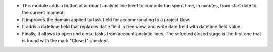* This module adds a button at account analytic line level to compute the spent
  time, in minutes, from start date to the current moment.
* It improves the domain applied to task field for accommodating to a project
  flow.
* It adds a datetime field that replaces ``date`` field in tree view, and write
  date field with datetime field value.
* Finally, it allows to open and close tasks from account analytic lines.
  The selected closed stage is the first one that is found with the mark
  "Closed" checked.
